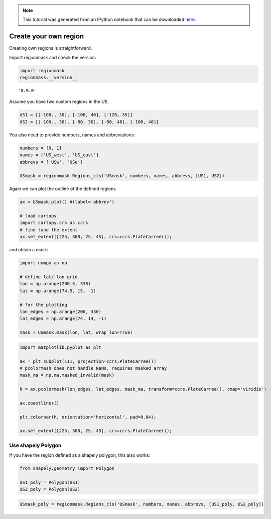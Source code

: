 
.. module:: regionmask

.. note:: This tutorial was generated from an IPython notebook that can be
          downloaded `here <../../_static/notebooks/create_own_regions.ipynb>`_.

.. _create_own_regions:


Create your own region
======================

Creating own regions is straightforward.

Import regionmask and check the version:

.. code:: python

    import regionmask
    regionmask.__version__




.. parsed-literal::

    '0.9.0'



Assume you have two custom regions in the US.

.. code:: python

    US1 = [[-100., 30], [-100, 40], [-120, 35]]
    US2 = [[-100., 30], [-80, 30], [-80, 40], [-100, 40]]

You also need to provide numbers, names and abbreviations:

.. code:: python

    numbers = [0, 1]
    names = ['US_west', 'US_east']
    abbrevs = ['USw', 'USe']
    
    USmask = regionmask.Regions_cls('USmask', numbers, names, abbrevs, [US1, US2])

Again we can plot the outline of the defined regions

.. code:: python

    ax = USmask.plot() #(label='abbrev')
    
    # load cartopy
    import cartopy.crs as ccrs
    # fine tune the extent
    ax.set_extent([225, 300, 25, 45], crs=ccrs.PlateCarree());



.. image:: create_own_regions_files/create_own_regions_9_0.png


and obtain a mask:

.. code:: python

    import numpy as np
    
    # define lat/ lon grid
    lon = np.arange(200.5, 330)
    lat = np.arange(74.5, 15, -1)
    
    # for the plotting
    lon_edges = np.arange(200, 330)
    lat_edges = np.arange(74, 14, -1)
    
    mask = USmask.mask(lon, lat, wrap_lon=True)

.. code:: python

    import matplotlib.pyplot as plt
    
    ax = plt.subplot(111, projection=ccrs.PlateCarree())
    # pcolormesh does not handle NaNs, requires masked array
    mask_ma = np.ma.masked_invalid(mask)
    
    h = ax.pcolormesh(lon_edges, lat_edges, mask_ma, transform=ccrs.PlateCarree(), cmap='viridis')
    
    ax.coastlines()
    
    plt.colorbar(h, orientation='horizontal', pad=0.04);
    
    ax.set_extent([225, 300, 25, 45], crs=ccrs.PlateCarree());



.. image:: create_own_regions_files/create_own_regions_12_0.png


Use shapely Polygon
-------------------

If you have the region defined as a shapely polygon, this also works:

.. code:: python

    from shapely.geometry import Polygon
    
    US1_poly = Polygon(US1)
    US2_poly = Polygon(US2)

.. code:: python

    USmask_poly = regionmask.Regions_cls('USmask', numbers, names, abbrevs, [US1_poly, US2_poly])
